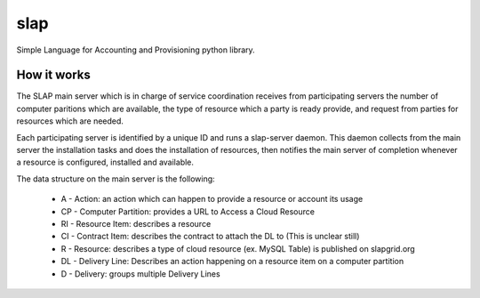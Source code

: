 slap
====

Simple Language for Accounting and Provisioning python library.

How it works
------------

The SLAP main server which is in charge of service coordination receives from participating servers the number of computer paritions which are available, the type of resource which a party is ready provide, and request from parties for resources which are needed.

Each participating server is identified by a unique ID and runs a slap-server daemon. This daemon collects from the main server the installation tasks and does the installation of resources, then notifies the main server of completion whenever a resource is configured, installed and available.

The data structure on the main server is the following:

 * A - Action: an action which can happen to provide a resource or account its usage
 * CP - Computer Partition: provides a URL to Access a Cloud Resource
 * RI - Resource Item: describes a resource
 * CI - Contract Item: describes the contract to attach the DL to (This is unclear still)
 * R - Resource: describes a type of cloud resource (ex. MySQL Table) is published on slapgrid.org
 * DL - Delivery Line: Describes an action happening on a resource item on a computer partition
 * D - Delivery: groups multiple Delivery Lines